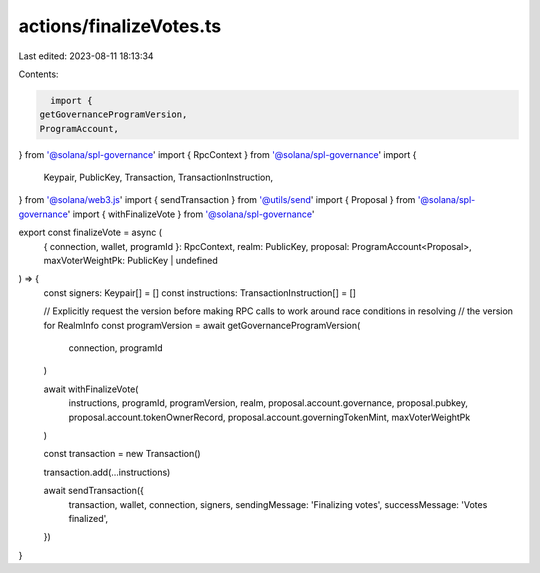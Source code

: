 actions/finalizeVotes.ts
========================

Last edited: 2023-08-11 18:13:34

Contents:

.. code-block:: ts

    import {
  getGovernanceProgramVersion,
  ProgramAccount,
} from '@solana/spl-governance'
import { RpcContext } from '@solana/spl-governance'
import {
  Keypair,
  PublicKey,
  Transaction,
  TransactionInstruction,
} from '@solana/web3.js'
import { sendTransaction } from '@utils/send'
import { Proposal } from '@solana/spl-governance'
import { withFinalizeVote } from '@solana/spl-governance'

export const finalizeVote = async (
  { connection, wallet, programId }: RpcContext,
  realm: PublicKey,
  proposal: ProgramAccount<Proposal>,
  maxVoterWeightPk: PublicKey | undefined
) => {
  const signers: Keypair[] = []
  const instructions: TransactionInstruction[] = []

  // Explicitly request the version before making RPC calls to work around race conditions in resolving
  // the version for RealmInfo
  const programVersion = await getGovernanceProgramVersion(
    connection,
    programId
  )

  await withFinalizeVote(
    instructions,
    programId,
    programVersion,
    realm,
    proposal.account.governance,
    proposal.pubkey,
    proposal.account.tokenOwnerRecord,
    proposal.account.governingTokenMint,
    maxVoterWeightPk
  )

  const transaction = new Transaction()

  transaction.add(...instructions)

  await sendTransaction({
    transaction,
    wallet,
    connection,
    signers,
    sendingMessage: 'Finalizing votes',
    successMessage: 'Votes finalized',
  })
}


